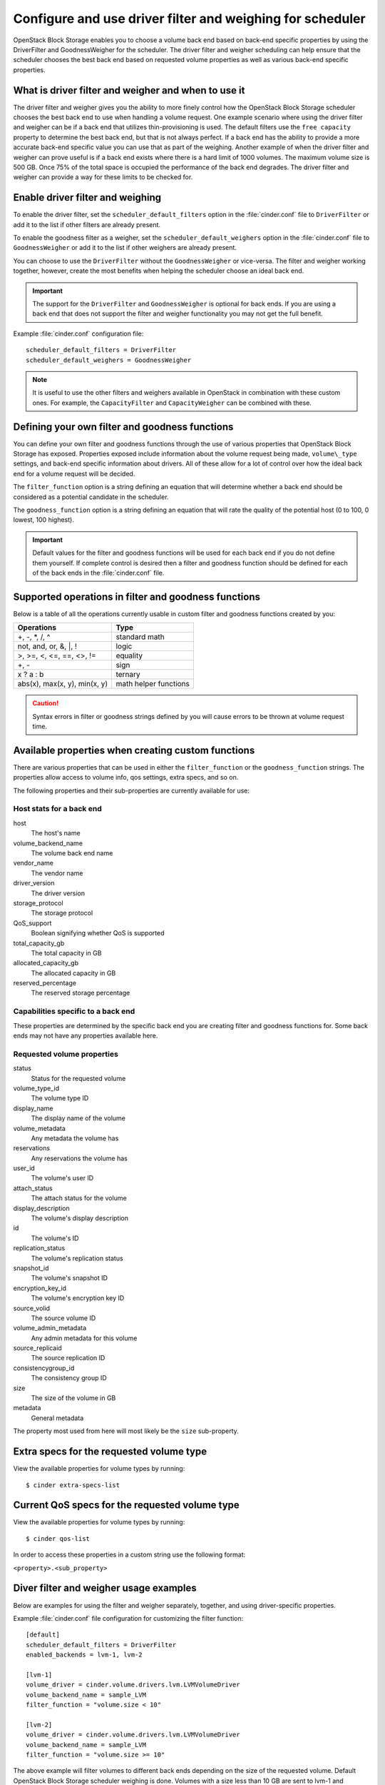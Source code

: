 .. highlight:: ini
   :linenothreshold: 5

==========================================================
Configure and use driver filter and weighing for scheduler
==========================================================

OpenStack Block Storage enables you to choose a volume back end based on
back-end specific properties by using the DriverFilter and
GoodnessWeigher for the scheduler. The driver filter and weigher
scheduling can help ensure that the scheduler chooses the best back end
based on requested volume properties as well as various back-end
specific properties.

What is driver filter and weigher and when to use it
~~~~~~~~~~~~~~~~~~~~~~~~~~~~~~~~~~~~~~~~~~~~~~~~~~~~

The driver filter and weigher gives you the ability to more finely
control how the OpenStack Block Storage scheduler chooses the best back
end to use when handling a volume request. One example scenario where
using the driver filter and weigher can be if a back end that utilizes
thin-provisioning is used. The default filters use the ``free capacity``
property to determine the best back end, but that is not always perfect.
If a back end has the ability to provide a more accurate back-end
specific value you can use that as part of the weighing. Another example
of when the driver filter and weigher can prove useful is if a back end
exists where there is a hard limit of 1000 volumes. The maximum volume
size is 500 GB. Once 75% of the total space is occupied the performance
of the back end degrades. The driver filter and weigher can provide a
way for these limits to be checked for.

Enable driver filter and weighing
~~~~~~~~~~~~~~~~~~~~~~~~~~~~~~~~~

To enable the driver filter, set the ``scheduler_default_filters`` option in
the :file:`cinder.conf` file to ``DriverFilter`` or add it to the list if
other filters are already present.

To enable the goodness filter as a weigher, set the
``scheduler_default_weighers`` option in the :file:`cinder.conf` file to
``GoodnessWeigher`` or add it to the list if other weighers are already
present.

You can choose to use the ``DriverFilter`` without the
``GoodnessWeigher`` or vice-versa. The filter and weigher working
together, however, create the most benefits when helping the scheduler
choose an ideal back end.

.. important::

    The support for the ``DriverFilter`` and ``GoodnessWeigher`` is
    optional for back ends. If you are using a back end that does not
    support the filter and weigher functionality you may not get the
    full benefit.

Example :file:`cinder.conf` configuration file::

    scheduler_default_filters = DriverFilter
    scheduler_default_weighers = GoodnessWeigher

.. note::

    It is useful to use the other filters and weighers available in
    OpenStack in combination with these custom ones. For example, the
    ``CapacityFilter`` and ``CapacityWeigher`` can be combined with
    these.

Defining your own filter and goodness functions
~~~~~~~~~~~~~~~~~~~~~~~~~~~~~~~~~~~~~~~~~~~~~~~

You can define your own filter and goodness functions through the use of
various properties that OpenStack Block Storage has exposed. Properties
exposed include information about the volume request being made,
``volume\_type`` settings, and back-end specific information about drivers.
All of these allow for a lot of control over how the ideal back end for
a volume request will be decided.

The ``filter_function`` option is a string defining an equation that
will determine whether a back end should be considered as a potential
candidate in the scheduler.

The ``goodness_function`` option is a string defining an equation that
will rate the quality of the potential host (0 to 100, 0 lowest, 100
highest).

.. important::

    Default values for the filter and goodness functions will be used
    for each back end if you do not define them yourself. If complete
    control is desired then a filter and goodness function should be
    defined for each of the back ends in the :file:`cinder.conf` file.


Supported operations in filter and goodness functions
~~~~~~~~~~~~~~~~~~~~~~~~~~~~~~~~~~~~~~~~~~~~~~~~~~~~~

Below is a table of all the operations currently usable in custom filter
and goodness functions created by you:

+--------------------------------+-------------------------+
| Operations                     | Type                    |
+================================+=========================+
| +, -, \*, /, ^                 | standard math           |
+--------------------------------+-------------------------+
| not, and, or, &, \|, !         | logic                   |
+--------------------------------+-------------------------+
| >, >=, <, <=, ==, <>, !=       | equality                |
+--------------------------------+-------------------------+
| +, -                           | sign                    |
+--------------------------------+-------------------------+
| x ? a : b                      | ternary                 |
+--------------------------------+-------------------------+
| abs(x), max(x, y), min(x, y)   | math helper functions   |
+--------------------------------+-------------------------+

.. caution::

    Syntax errors in filter or goodness strings defined by you will
    cause errors to be thrown at volume request time.

Available properties when creating custom functions
~~~~~~~~~~~~~~~~~~~~~~~~~~~~~~~~~~~~~~~~~~~~~~~~~~~

There are various properties that can be used in either the
``filter_function`` or the ``goodness_function`` strings. The properties allow
access to volume info, qos settings, extra specs, and so on.

The following properties and their sub-properties are currently
available for use:

Host stats for a back end
-------------------------
host
    The host's name

volume\_backend\_name
    The volume back end name

vendor\_name
    The vendor name

driver\_version
    The driver version

storage\_protocol
    The storage protocol

QoS\_support
    Boolean signifying whether QoS is supported

total\_capacity\_gb
    The total capacity in GB

allocated\_capacity\_gb
    The allocated capacity in GB

reserved\_percentage
    The reserved storage percentage

Capabilities specific to a back end
-----------------------------------

These properties are determined by the specific back end
you are creating filter and goodness functions for. Some back ends
may not have any properties available here.

Requested volume properties
---------------------------

status
    Status for the requested volume

volume\_type\_id
    The volume type ID

display\_name
    The display name of the volume

volume\_metadata
    Any metadata the volume has

reservations
    Any reservations the volume has

user\_id
    The volume's user ID

attach\_status
    The attach status for the volume

display\_description
    The volume's display description

id
    The volume's ID

replication\_status
    The volume's replication status

snapshot\_id
    The volume's snapshot ID

encryption\_key\_id
    The volume's encryption key ID

source\_volid
    The source volume ID

volume\_admin\_metadata
    Any admin metadata for this volume

source\_replicaid
    The source replication ID

consistencygroup\_id
    The consistency group ID

size
    The size of the volume in GB

metadata
    General metadata

The property most used from here will most likely be the ``size`` sub-property.

Extra specs for the requested volume type
~~~~~~~~~~~~~~~~~~~~~~~~~~~~~~~~~~~~~~~~~

View the available properties for volume types by running::

    $ cinder extra-specs-list

Current QoS specs for the requested volume type
~~~~~~~~~~~~~~~~~~~~~~~~~~~~~~~~~~~~~~~~~~~~~~~

View the available properties for volume types by running::

    $ cinder qos-list

In order to access these properties in a custom string use the following
format:

``<property>.<sub_property>``

Diver filter and weigher usage examples
~~~~~~~~~~~~~~~~~~~~~~~~~~~~~~~~~~~~~~~

Below are examples for using the filter and weigher separately,
together, and using driver-specific properties.

Example :file:`cinder.conf` file configuration for customizing the filter
function::

    [default]
    scheduler_default_filters = DriverFilter
    enabled_backends = lvm-1, lvm-2

    [lvm-1]
    volume_driver = cinder.volume.drivers.lvm.LVMVolumeDriver
    volume_backend_name = sample_LVM
    filter_function = "volume.size < 10"

    [lvm-2]
    volume_driver = cinder.volume.drivers.lvm.LVMVolumeDriver
    volume_backend_name = sample_LVM
    filter_function = "volume.size >= 10"

The above example will filter volumes to different back ends depending
on the size of the requested volume. Default OpenStack Block Storage
scheduler weighing is done. Volumes with a size less than 10 GB are sent
to lvm-1 and volumes with a size greater than or equal to 10 GB are sent
to lvm-2.

Example :file:`cinder.conf` file configuration for customizing the goodness
function::

    [default]
    scheduler_default_weighers = GoodnessWeigher
    enabled_backends = lvm-1, lvm-2

    [lvm-1]
    volume_driver = cinder.volume.drivers.lvm.LVMVolumeDriver
    volume_backend_name = sample_LVM
    goodness_function = "(volume.size < 5) ? 100 : 50"

    [lvm-2]
    volume_driver = cinder.volume.drivers.lvm.LVMVolumeDriver
    volume_backend_name = sample_LVM
    goodness_function = "(volume.size >= 5) ? 100 : 25"

The above example will determine the goodness rating of a back end based
off of the requested volume's size. Default OpenStack Block Storage
scheduler filtering is done. The example shows how the ternary if
statement can be used in a filter or goodness function. If a requested
volume is of size 10 GB then lvm-1 is rated as 50 and lvm-2 is rated as
100. In this case lvm-2 wins. If a requested volume is of size 3 GB then
lvm-1 is rated 100 and lvm-2 is rated 25. In this case lvm-1 would win.

Example :file:`cinder.conf` file configuration for customizing both the
filter and goodness functions::

    [default]
    scheduler_default_filters = DriverFilter
    scheduler_default_weighers = GoodnessWeigher
    enabled_backends = lvm-1, lvm-2

    [lvm-1]
    volume_driver = cinder.volume.drivers.lvm.LVMVolumeDriver
    volume_backend_name = sample_LVM
    filter_function = "stats.total_capacity_gb < 500"
    goodness_function = "(volume.size < 25) ? 100 : 50"

    [lvm-2]
    volume_driver = cinder.volume.drivers.lvm.LVMVolumeDriver
    volume_backend_name = sample_LVM
    filter_function = "stats.total_capacity_gb >= 500"
    goodness_function = "(volume.size >= 25) ? 100 : 75"

The above example combines the techniques from the first two examples.
The best back end is now decided based off of the total capacity of the
back end and the requested volume's size.

Example :file:`cinder.conf` file configuration for accessing driver specific
properties::

    [default]
    scheduler_default_filters = DriverFilter
    scheduler_default_weighers = GoodnessWeigher
    enabled_backends = lvm-1,lvm-2,lvm-3

    [lvm-1]
    volume_group = stack-volumes-lvmdriver-1
    volume_driver = cinder.volume.drivers.lvm.LVMISCSIDriver
    volume_backend_name = lvmdriver-1
    filter_function = "volume.size < 5"
    goodness_function = "(capabilities.total_volumes < 3) ? 100 : 50"

    [lvm-2]
    volume_group = stack-volumes-lvmdriver-2
    volume_driver = cinder.volume.drivers.lvm.LVMISCSIDriver
    volume_backend_name = lvmdriver-2
    filter_function = "volumes.size < 5"
    goodness_function = "(capabilities.total_volumes < 8) ? 100 : 50"

    [lvm-3]
    volume_group = stack-volumes-lvmdriver-3
    volume_driver = cinder.volume.drivers.lvm.LVMISCSIDriver
    volume_backend_name = lvmdriver-3
    goodness_function = "55"

The above is an example of how back-end specific properties can be used
in the filter and goodness functions. In this example the LVM driver's
``total\_volumes`` capability is being used to determine which host gets
used during a volume request. In the above example, lvm-1 and lvm-2 will
handle volume requests for all volumes with a size less than 5 GB. The
lvm-1 host will have priority until it contains three or more volumes.
After than lvm-2 will have priority until it contains eight or more
volumes. The lvm-3 will collect all volumes greater or equal to 5 GB as
well as all volumes once lvm-1 and lvm-2 lose priority.
